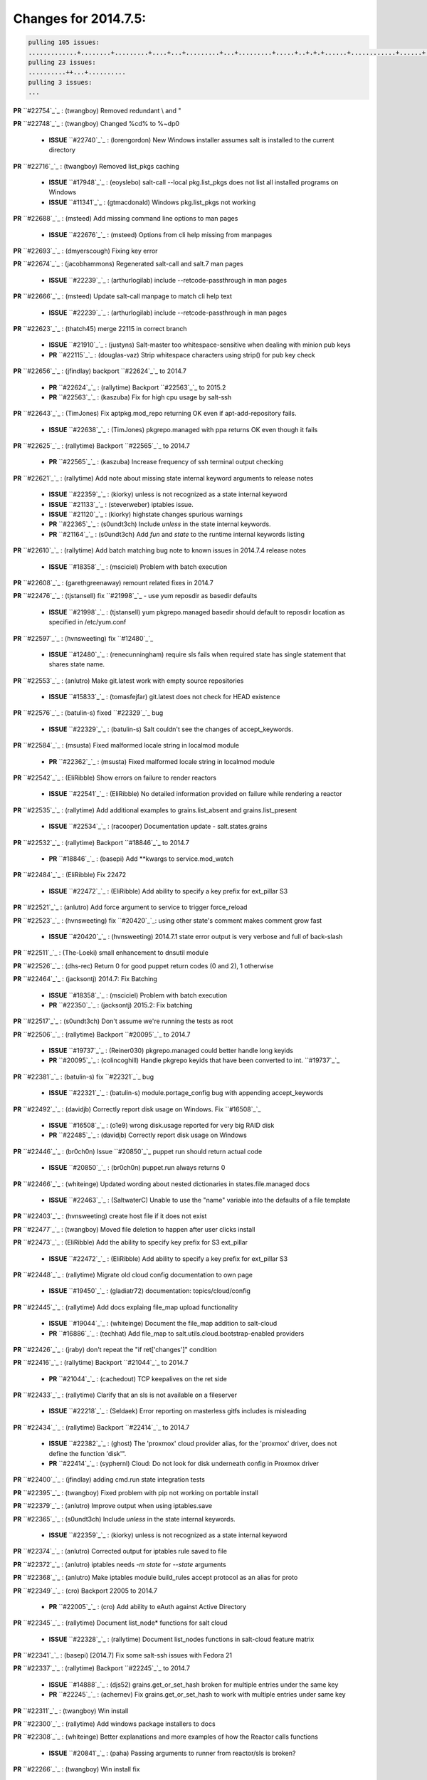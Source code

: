 Changes for 2014.7.5:
=====================

.. code-block:: bash

  pulling 105 issues:
  .............+........+.........+....+...+.........+...+.........+.....+..+.+.+......+............+......+.+.+.+..+....+..++.+..
  pulling 23 issues:
  ..........++...+..........
  pulling 3 issues:
  ...


**PR** ``#22754`_`_ : (twangboy) Removed redundant \\ and " 


**PR** ``#22748`_`_ : (twangboy) Changed %cd% to %~dp0 

  - **ISSUE** ``#22740`_`_ : (lorengordon) New Windows installer assumes salt is installed to the current directory 

**PR** ``#22716`_`_ : (twangboy) Removed list_pkgs caching 

  - **ISSUE** ``#17948`_`_ : (eoyslebo) salt-call --local  pkg.list_pkgs does not list all installed programs on Windows 
  - **ISSUE** ``#11341`_`_ : (gtmacdonald) Windows pkg.list_pkgs not working 

**PR** ``#22688`_`_ : (msteed) Add missing command line options to man pages 

  - **ISSUE** ``#22676`_`_ : (msteed) Options from cli help missing from manpages 

**PR** ``#22693`_`_ : (dmyerscough) Fixing key error 



**PR** ``#22674`_`_ : (jacobhammons) Regenerated salt-call and salt.7 man pages 

  - **ISSUE** ``#22239`_`_ : (arthurlogilab) include --retcode-passthrough in man pages 

**PR** ``#22666`_`_ : (msteed) Update salt-call manpage to match cli help text 

  - **ISSUE** ``#22239`_`_ : (arthurlogilab) include --retcode-passthrough in man pages 

**PR** ``#22623`_`_ : (thatch45) merge 22115 in correct branch 

  - **ISSUE** ``#21910`_`_ : (justyns) Salt-master too whitespace-sensitive when dealing with minion pub keys 
  - **PR** ``#22115`_`_ : (douglas-vaz) Strip whitespace characters using strip() for pub key check 

**PR** ``#22656`_`_ : (jfindlay) backport ``#22624`_`_ to 2014.7 

  - **PR** ``#22624`_`_ : (rallytime) Backport ``#22563`_`_ to 2015.2 
  - **PR** ``#22563`_`_ : (kaszuba) Fix for high cpu usage by salt-ssh 

**PR** ``#22643`_`_ : (TimJones) Fix aptpkg.mod_repo returning OK even if apt-add-repository fails. 

  - **ISSUE** ``#22638`_`_ : (TimJones) pkgrepo.managed with ppa returns OK even though it fails 

**PR** ``#22625`_`_ : (rallytime) Backport ``#22565`_`_ to 2014.7 

  - **PR** ``#22565`_`_ : (kaszuba) Increase frequency of ssh terminal output checking 

**PR** ``#22621`_`_ : (rallytime) Add note about missing state internal keyword arguments to release notes 


  - **ISSUE** ``#22359`_`_ : (kiorky) unless is not recognized as a state internal keyword 
  - **ISSUE** ``#21133`_`_ : (steverweber) iptables issue. 

  - **ISSUE** ``#21120`_`_ : (kiorky) highstate changes spurious warnings 
  - **PR** ``#22365`_`_ : (s0undt3ch) Include `unless` in the state internal keywords. 
  - **PR** ``#21164`_`_ : (s0undt3ch) Add `fun` and `state` to the runtime internal keywords listing 

**PR** ``#22610`_`_ : (rallytime) Add batch matching bug note to known issues in 2014.7.4 release notes 

  - **ISSUE** ``#18358`_`_ : (msciciel) Problem with batch execution 

**PR** ``#22608`_`_ : (garethgreenaway) remount related fixes in 2014.7 


**PR** ``#22476`_`_ : (tjstansell) fix ``#21998`_`_ - use yum reposdir as basedir defaults 

  - **ISSUE** ``#21998`_`_ : (tjstansell) yum pkgrepo.managed basedir should default to reposdir location as specified in /etc/yum.conf 

**PR** ``#22597`_`_ : (hvnsweeting) fix ``#12480`_`_ 

  - **ISSUE** ``#12480`_`_ : (renecunningham) require sls fails when required state has single statement that shares state name. 

**PR** ``#22553`_`_ : (anlutro) Make git.latest work with empty source repositories 

  - **ISSUE** ``#15833`_`_ : (tomasfejfar) git.latest does not check for HEAD existence 

**PR** ``#22576`_`_ : (batulin-s) fixed ``#22329`_`_ bug 

  - **ISSUE** ``#22329`_`_ : (batulin-s) Salt couldn't see the changes of accept_keywords. 

**PR** ``#22584`_`_ : (msusta) Fixed malformed locale string in localmod module 

  - **PR** ``#22362`_`_ : (msusta) Fixed malformed locale string in localmod module 

**PR** ``#22542`_`_ : (EliRibble) Show errors on failure to render reactors 

  - **ISSUE** ``#22541`_`_ : (EliRibble) No detailed information provided on failure while rendering a reactor 

**PR** ``#22535`_`_ : (rallytime) Add additional examples to grains.list_absent and grains.list_present 

  - **ISSUE** ``#22534`_`_ : (racooper) Documentation update - salt.states.grains 

**PR** ``#22532`_`_ : (rallytime) Backport ``#18846`_`_ to 2014.7 

  - **PR** ``#18846`_`_ : (basepi) Add **kwargs to service.mod_watch 

**PR** ``#22484`_`_ : (EliRibble) Fix 22472 

  - **ISSUE** ``#22472`_`_ : (EliRibble) Add ability to specify a key prefix for ext_pillar S3 

**PR** ``#22521`_`_ : (anlutro) Add force argument to service to trigger force_reload 


**PR** ``#22523`_`_ : (hvnsweeting) fix ``#20420`_`_: using other state's comment makes comment grow fast 

  - **ISSUE** ``#20420`_`_ : (hvnsweeting) 2014.7.1 state error output is very verbose and full of back-slash 

**PR** ``#22511`_`_ : (The-Loeki) small enhancement to dnsutil module 


**PR** ``#22526`_`_ : (dhs-rec) Return 0 for good puppet return codes (0 and 2), 1 otherwise 


**PR** ``#22464`_`_ : (jacksontj) 2014.7: Fix Batching 

  - **ISSUE** ``#18358`_`_ : (msciciel) Problem with batch execution 
  - **PR** ``#22350`_`_ : (jacksontj) 2015.2: Fix batching 

**PR** ``#22517`_`_ : (s0undt3ch) Don't assume we're running the tests as root 


**PR** ``#22506`_`_ : (rallytime) Backport ``#20095`_`_ to 2014.7 

  - **ISSUE** ``#19737`_`_ : (Reiner030) pkgrepo.managed could better handle long keyids 
  - **PR** ``#20095`_`_ : (colincoghill) Handle pkgrepo keyids that have been converted to int.  ``#19737`_`_ 

**PR** ``#22381`_`_ : (batulin-s) fix ``#22321`_`_ bug 

  - **ISSUE** ``#22321`_`_ : (batulin-s) module.portage_config bug with appending accept_keywords 

**PR** ``#22492`_`_ : (davidjb) Correctly report disk usage on Windows. Fix ``#16508`_`_ 

  - **ISSUE** ``#16508`_`_ : (o1e9) wrong disk.usage reported for very big RAID disk 
  - **PR** ``#22485`_`_ : (davidjb) Correctly report disk usage on Windows 

**PR** ``#22446`_`_ : (br0ch0n) Issue ``#20850`_`_ puppet run should return actual code 

  - **ISSUE** ``#20850`_`_ : (br0ch0n) puppet.run always returns 0 

**PR** ``#22466`_`_ : (whiteinge) Updated wording about nested dictionaries in states.file.managed docs 

  - **ISSUE** ``#22463`_`_ : (SaltwaterC) Unable to use the "name" variable into the defaults of a file template 

**PR** ``#22403`_`_ : (hvnsweeting) create host file if it does not exist 


**PR** ``#22477`_`_ : (twangboy) Moved file deletion to happen after user clicks install 


**PR** ``#22473`_`_ : (EliRibble) Add the ability to specify key prefix for S3 ext_pillar 

  - **ISSUE** ``#22472`_`_ : (EliRibble) Add ability to specify a key prefix for ext_pillar S3 

**PR** ``#22448`_`_ : (rallytime) Migrate old cloud config documentation to own page 

  - **ISSUE** ``#19450`_`_ : (gladiatr72) documentation: topics/cloud/config 

**PR** ``#22445`_`_ : (rallytime) Add docs explaing file_map upload functionality 

  - **ISSUE** ``#19044`_`_ : (whiteinge) Document the file_map addition to salt-cloud 
  - **PR** ``#16886`_`_ : (techhat) Add file_map to salt.utils.cloud.bootstrap-enabled providers 

**PR** ``#22426`_`_ : (jraby) don't repeat the "if ret['changes']" condition 


**PR** ``#22416`_`_ : (rallytime) Backport ``#21044`_`_ to 2014.7 

  - **PR** ``#21044`_`_ : (cachedout) TCP keepalives on the ret side 

**PR** ``#22433`_`_ : (rallytime) Clarify that an sls is not available on a fileserver 

  - **ISSUE** ``#22218`_`_ : (Seldaek) Error reporting on masterless gitfs includes is misleading 

**PR** ``#22434`_`_ : (rallytime) Backport ``#22414`_`_ to 2014.7 

  - **ISSUE** ``#22382`_`_ : (ghost) The 'proxmox' cloud provider alias, for the 'proxmox' driver, does not define the function 'disk'".  
  - **PR** ``#22414`_`_ : (syphernl) Cloud: Do not look for disk underneath config in Proxmox driver 

**PR** ``#22400`_`_ : (jfindlay) adding cmd.run state integration tests 


**PR** ``#22395`_`_ : (twangboy) Fixed problem with pip not working on portable install 


**PR** ``#22379`_`_ : (anlutro) Improve output when using iptables.save 


**PR** ``#22365`_`_ : (s0undt3ch) Include `unless` in the state internal keywords. 

  - **ISSUE** ``#22359`_`_ : (kiorky) unless is not recognized as a state internal keyword 

**PR** ``#22374`_`_ : (anlutro) Corrected output for iptables rule saved to file 


**PR** ``#22372`_`_ : (anlutro) iptables needs `-m state` for `--state` arguments 


**PR** ``#22368`_`_ : (anlutro) Make iptables module build_rules accept protocol as an alias for proto 



**PR** ``#22349`_`_ : (cro) Backport 22005 to 2014.7 

  - **PR** ``#22005`_`_ : (cro) Add ability to eAuth against Active Directory 

**PR** ``#22345`_`_ : (rallytime) Document list_node* functions for salt cloud 

  - **ISSUE** ``#22328`_`_ : (rallytime) Document list_nodes functions in salt-cloud feature matrix 

**PR** ``#22341`_`_ : (basepi) [2014.7] Fix some salt-ssh issues with Fedora 21 


**PR** ``#22337`_`_ : (rallytime) Backport ``#22245`_`_ to 2014.7 

  - **ISSUE** ``#14888`_`_ : (djs52) grains.get_or_set_hash  broken for multiple entries under the same key 
  - **PR** ``#22245`_`_ : (achernev) Fix grains.get_or_set_hash to work with multiple entries under same key 

**PR** ``#22311`_`_ : (twangboy) Win install 


**PR** ``#22300`_`_ : (rallytime) Add windows package installers to docs 


**PR** ``#22308`_`_ : (whiteinge) Better explanations and more examples of how the Reactor calls functions 


  - **ISSUE** ``#20841`_`_ : (paha) Passing arguments to runner from reactor/sls is broken? 

**PR** ``#22266`_`_ : (twangboy) Win install fix 


**PR** ``#22288`_`_ : (nshalman) SmartOS Esky: pkgsrc 2014Q4 Build Environment 



**PR** ``#22280`_`_ : (s0undt3ch) Don't pass `ex_config_drive` to libcloud unless it's explicitly enabled 

  - **ISSUE** ``#19923`_`_ : (diegows) config_drive should not be a required option 

**PR** ``#22256`_`_ : (twangboy) Fixed pip.install for windows 


**PR** ``#22126`_`_ : (s0undt3ch) Update environment variables. 


**PR** ``#22025`_`_ : (tjstansell) fix ``#21397`_`_ - force glibc to re-read resolv.conf 

  - **ISSUE** ``#21397`_`_ : (tjstansell) salt-minion getaddrinfo in dns_check() never gets updated nameservers because of glibc caching 

**PR** ``#22235`_`_ : (dhs-rec) Possible fix for 'puppet.run always returns 0 ``#20850`_`_' 

  - **ISSUE** ``#20850`_`_ : (br0ch0n) puppet.run always returns 0 

**PR** ``#22206`_`_ : (s0undt3ch) more pylint disables 


**PR** ``#22222`_`_ : (twangboy) Fixed problem with nested directories 



**PR** ``#22228`_`_ : (garethgreenaway) backporting ``#22226`_`_ to 2014.7 


  - **ISSUE** ``#20107`_`_ : (belvedere-trading) minion scheduling via pillar does not get applied some times 
  - **PR** ``#22226`_`_ : (garethgreenaway) Fixes to scheduler 


**PR** ``#22205`_`_ : (twangboy) Removed _tkinter.lib 


**PR** ``#22183`_`_ : (s0undt3ch) Disable PEP8 E402(E8402). Module level import not at top of file. 


**PR** ``#22168`_`_ : (semarj) fix cas behavior on data module 


**PR** ``#22161`_`_ : (rallytime) Backport ``#21959`_`_ to 2014.7 

  - **ISSUE** ``#21956`_`_ : (giannello) Reactor rendering error 
  - **PR** ``#21959`_`_ : (giannello) Changed argument name 

**PR** ``#22160`_`_ : (rallytime) Backport ``#22134`_`_ to 2014.7 

  - **ISSUE** ``#9960`_`_ : (jeteokeeffe) salt virt.query errors out 
  - **PR** ``#22134`_`_ : (zboody) Fixes ``#9960`_`_ 

**PR** ``#22156`_`_ : (amendlik) Fix arguments passed to chef-solo command 

  - **ISSUE** ``#21997`_`_ : (scaissie) chef.solo IndexError: list index out of range 

**PR** ``#22121`_`_ : (tjstansell) fix ``#20841`_`_: add sls name from reactor 

  - **ISSUE** ``#20841`_`_ : (paha) Passing arguments to runner from reactor/sls is broken? 

**PR** ``#22122`_`_ : (tjstansell) backport ``#20166`_`_ to 2014.7 

  - **PR** ``#20166`_`_ : (cachedout) Catch all exceptions in reactor 


.. _`#11341`: https://github.com/saltstack/salt/issues/11341
.. _`#12480`: https://github.com/saltstack/salt/issues/12480
.. _`#14888`: https://github.com/saltstack/salt/issues/14888
.. _`#15833`: https://github.com/saltstack/salt/issues/15833
.. _`#16508`: https://github.com/saltstack/salt/issues/16508
.. _`#16886`: https://github.com/saltstack/salt/issues/16886
.. _`#17948`: https://github.com/saltstack/salt/issues/17948
.. _`#18358`: https://github.com/saltstack/salt/issues/18358
.. _`#18846`: https://github.com/saltstack/salt/issues/18846
.. _`#19044`: https://github.com/saltstack/salt/issues/19044
.. _`#19450`: https://github.com/saltstack/salt/issues/19450
.. _`#19737`: https://github.com/saltstack/salt/issues/19737
.. _`#19923`: https://github.com/saltstack/salt/issues/19923
.. _`#20095`: https://github.com/saltstack/salt/issues/20095
.. _`#20107`: https://github.com/saltstack/salt/issues/20107
.. _`#20166`: https://github.com/saltstack/salt/issues/20166
.. _`#20420`: https://github.com/saltstack/salt/issues/20420
.. _`#20841`: https://github.com/saltstack/salt/issues/20841
.. _`#20850`: https://github.com/saltstack/salt/issues/20850
.. _`#21044`: https://github.com/saltstack/salt/issues/21044
.. _`#21120`: https://github.com/saltstack/salt/issues/21120
.. _`#21133`: https://github.com/saltstack/salt/issues/21133
.. _`#21164`: https://github.com/saltstack/salt/issues/21164
.. _`#21397`: https://github.com/saltstack/salt/issues/21397
.. _`#21910`: https://github.com/saltstack/salt/issues/21910
.. _`#21956`: https://github.com/saltstack/salt/issues/21956
.. _`#21959`: https://github.com/saltstack/salt/issues/21959
.. _`#21997`: https://github.com/saltstack/salt/issues/21997
.. _`#21998`: https://github.com/saltstack/salt/issues/21998
.. _`#22005`: https://github.com/saltstack/salt/issues/22005
.. _`#22025`: https://github.com/saltstack/salt/issues/22025
.. _`#22115`: https://github.com/saltstack/salt/issues/22115
.. _`#22121`: https://github.com/saltstack/salt/issues/22121
.. _`#22122`: https://github.com/saltstack/salt/issues/22122
.. _`#22126`: https://github.com/saltstack/salt/issues/22126
.. _`#22134`: https://github.com/saltstack/salt/issues/22134
.. _`#22156`: https://github.com/saltstack/salt/issues/22156
.. _`#22160`: https://github.com/saltstack/salt/issues/22160
.. _`#22161`: https://github.com/saltstack/salt/issues/22161
.. _`#22168`: https://github.com/saltstack/salt/issues/22168
.. _`#22183`: https://github.com/saltstack/salt/issues/22183
.. _`#22205`: https://github.com/saltstack/salt/issues/22205
.. _`#22206`: https://github.com/saltstack/salt/issues/22206
.. _`#22218`: https://github.com/saltstack/salt/issues/22218
.. _`#22222`: https://github.com/saltstack/salt/issues/22222
.. _`#22226`: https://github.com/saltstack/salt/issues/22226
.. _`#22228`: https://github.com/saltstack/salt/issues/22228
.. _`#22235`: https://github.com/saltstack/salt/issues/22235
.. _`#22239`: https://github.com/saltstack/salt/issues/22239
.. _`#22245`: https://github.com/saltstack/salt/issues/22245
.. _`#22256`: https://github.com/saltstack/salt/issues/22256
.. _`#22266`: https://github.com/saltstack/salt/issues/22266
.. _`#22280`: https://github.com/saltstack/salt/issues/22280
.. _`#22288`: https://github.com/saltstack/salt/issues/22288
.. _`#22300`: https://github.com/saltstack/salt/issues/22300
.. _`#22308`: https://github.com/saltstack/salt/issues/22308
.. _`#22311`: https://github.com/saltstack/salt/issues/22311
.. _`#22321`: https://github.com/saltstack/salt/issues/22321
.. _`#22328`: https://github.com/saltstack/salt/issues/22328
.. _`#22329`: https://github.com/saltstack/salt/issues/22329
.. _`#22337`: https://github.com/saltstack/salt/issues/22337
.. _`#22341`: https://github.com/saltstack/salt/issues/22341
.. _`#22345`: https://github.com/saltstack/salt/issues/22345
.. _`#22349`: https://github.com/saltstack/salt/issues/22349
.. _`#22350`: https://github.com/saltstack/salt/issues/22350
.. _`#22359`: https://github.com/saltstack/salt/issues/22359
.. _`#22362`: https://github.com/saltstack/salt/issues/22362
.. _`#22365`: https://github.com/saltstack/salt/issues/22365
.. _`#22368`: https://github.com/saltstack/salt/issues/22368
.. _`#22372`: https://github.com/saltstack/salt/issues/22372
.. _`#22374`: https://github.com/saltstack/salt/issues/22374
.. _`#22379`: https://github.com/saltstack/salt/issues/22379
.. _`#22381`: https://github.com/saltstack/salt/issues/22381
.. _`#22382`: https://github.com/saltstack/salt/issues/22382
.. _`#22395`: https://github.com/saltstack/salt/issues/22395
.. _`#22400`: https://github.com/saltstack/salt/issues/22400
.. _`#22403`: https://github.com/saltstack/salt/issues/22403
.. _`#22414`: https://github.com/saltstack/salt/issues/22414
.. _`#22416`: https://github.com/saltstack/salt/issues/22416
.. _`#22426`: https://github.com/saltstack/salt/issues/22426
.. _`#22433`: https://github.com/saltstack/salt/issues/22433
.. _`#22434`: https://github.com/saltstack/salt/issues/22434
.. _`#22445`: https://github.com/saltstack/salt/issues/22445
.. _`#22446`: https://github.com/saltstack/salt/issues/22446
.. _`#22448`: https://github.com/saltstack/salt/issues/22448
.. _`#22463`: https://github.com/saltstack/salt/issues/22463
.. _`#22464`: https://github.com/saltstack/salt/issues/22464
.. _`#22466`: https://github.com/saltstack/salt/issues/22466
.. _`#22472`: https://github.com/saltstack/salt/issues/22472
.. _`#22473`: https://github.com/saltstack/salt/issues/22473
.. _`#22476`: https://github.com/saltstack/salt/issues/22476
.. _`#22477`: https://github.com/saltstack/salt/issues/22477
.. _`#22484`: https://github.com/saltstack/salt/issues/22484
.. _`#22485`: https://github.com/saltstack/salt/issues/22485
.. _`#22492`: https://github.com/saltstack/salt/issues/22492
.. _`#22506`: https://github.com/saltstack/salt/issues/22506
.. _`#22511`: https://github.com/saltstack/salt/issues/22511
.. _`#22517`: https://github.com/saltstack/salt/issues/22517
.. _`#22521`: https://github.com/saltstack/salt/issues/22521
.. _`#22523`: https://github.com/saltstack/salt/issues/22523
.. _`#22526`: https://github.com/saltstack/salt/issues/22526
.. _`#22532`: https://github.com/saltstack/salt/issues/22532
.. _`#22534`: https://github.com/saltstack/salt/issues/22534
.. _`#22535`: https://github.com/saltstack/salt/issues/22535
.. _`#22541`: https://github.com/saltstack/salt/issues/22541
.. _`#22542`: https://github.com/saltstack/salt/issues/22542
.. _`#22553`: https://github.com/saltstack/salt/issues/22553
.. _`#22563`: https://github.com/saltstack/salt/issues/22563
.. _`#22565`: https://github.com/saltstack/salt/issues/22565
.. _`#22576`: https://github.com/saltstack/salt/issues/22576
.. _`#22584`: https://github.com/saltstack/salt/issues/22584
.. _`#22597`: https://github.com/saltstack/salt/issues/22597
.. _`#22608`: https://github.com/saltstack/salt/issues/22608
.. _`#22610`: https://github.com/saltstack/salt/issues/22610
.. _`#22621`: https://github.com/saltstack/salt/issues/22621
.. _`#22623`: https://github.com/saltstack/salt/issues/22623
.. _`#22624`: https://github.com/saltstack/salt/issues/22624
.. _`#22625`: https://github.com/saltstack/salt/issues/22625
.. _`#22638`: https://github.com/saltstack/salt/issues/22638
.. _`#22643`: https://github.com/saltstack/salt/issues/22643
.. _`#22656`: https://github.com/saltstack/salt/issues/22656
.. _`#22666`: https://github.com/saltstack/salt/issues/22666
.. _`#22674`: https://github.com/saltstack/salt/issues/22674
.. _`#22676`: https://github.com/saltstack/salt/issues/22676
.. _`#22688`: https://github.com/saltstack/salt/issues/22688
.. _`#22693`: https://github.com/saltstack/salt/issues/22693
.. _`#22716`: https://github.com/saltstack/salt/issues/22716
.. _`#22740`: https://github.com/saltstack/salt/issues/22740
.. _`#22748`: https://github.com/saltstack/salt/issues/22748
.. _`#22754`: https://github.com/saltstack/salt/issues/22754
.. _`#9960`: https://github.com/saltstack/salt/issues/9960
.. _`bp-18846`: https://github.com/saltstack/salt/issues/18846
.. _`bp-20095`: https://github.com/saltstack/salt/issues/20095
.. _`bp-20166`: https://github.com/saltstack/salt/issues/20166
.. _`bp-21044`: https://github.com/saltstack/salt/issues/21044
.. _`bp-21959`: https://github.com/saltstack/salt/issues/21959
.. _`bp-22005`: https://github.com/saltstack/salt/issues/22005
.. _`bp-22134`: https://github.com/saltstack/salt/issues/22134
.. _`bp-22245`: https://github.com/saltstack/salt/issues/22245
.. _`bp-22362`: https://github.com/saltstack/salt/issues/22362
.. _`bp-22414`: https://github.com/saltstack/salt/issues/22414
.. _`bp-22565`: https://github.com/saltstack/salt/issues/22565
.. _`bp-22624`: https://github.com/saltstack/salt/issues/22624
.. _`fix-19044`: https://github.com/saltstack/salt/issues/19044
.. _`fix-20841`: https://github.com/saltstack/salt/issues/20841
.. _`fix-21397`: https://github.com/saltstack/salt/issues/21397
.. _`fix-21998`: https://github.com/saltstack/salt/issues/21998
.. _`fix-22218`: https://github.com/saltstack/salt/issues/22218
.. _`fix-22472`: https://github.com/saltstack/salt/issues/22472
.. _`fix-22534`: https://github.com/saltstack/salt/issues/22534
.. _`fix-22541`: https://github.com/saltstack/salt/issues/22541
